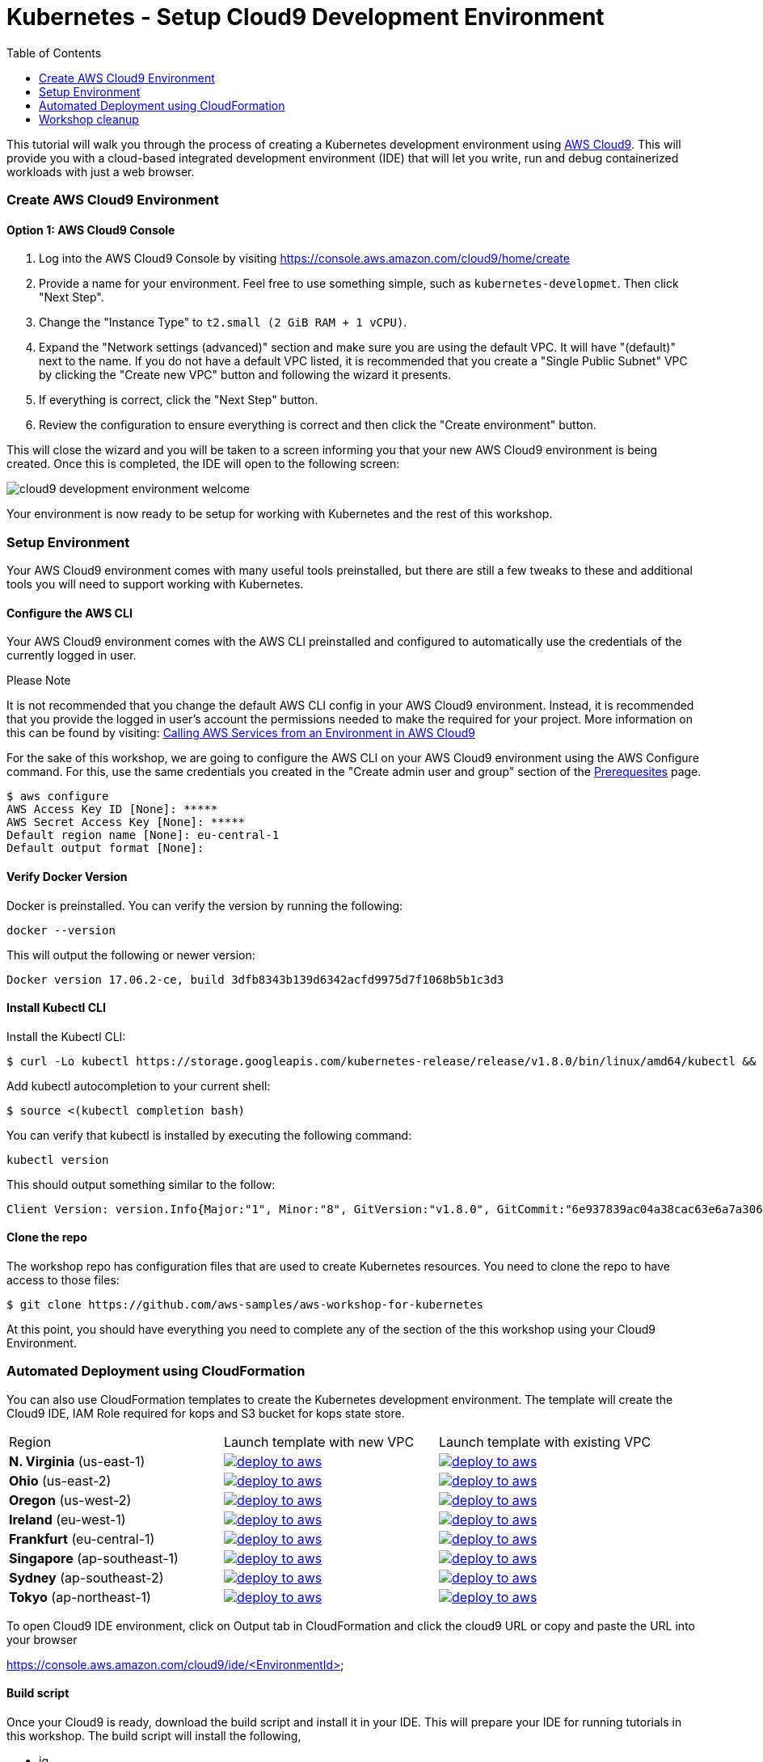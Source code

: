 = Kubernetes - Setup Cloud9 Development Environment
:icons:
:linkcss:
:imagesdir: ../images
:toc:

This tutorial will walk you through the process of creating a Kubernetes development environment using https://aws.amazon.com/cloud9/[AWS Cloud9].  This will provide you with a cloud-based integrated development environment (IDE) that will let you write, run and debug containerized workloads with just a web browser.

=== Create AWS Cloud9 Environment
==== Option 1: AWS Cloud9 Console
1. Log into the AWS Cloud9 Console by visiting https://console.aws.amazon.com/cloud9/home/create

2. Provide a name for your environment.  Feel free to use something simple, such as `kubernetes-developmet`.  Then click "Next Step".


3. Change the "Instance Type" to `t2.small (2 GiB RAM + 1 vCPU)`.

4. Expand the "Network settings (advanced)" section and make sure you are using the default VPC.  It will have "(default)" next to the name.  If you do not have a default VPC listed, it is recommended that you create a "Single Public Subnet" VPC by clicking the "Create new VPC" button and following the wizard it presents.

5. If everything is correct, click the "Next Step" button.

6. Review the configuration to ensure everything is correct and then click the "Create environment" button.

This will close the wizard and you will be taken to a screen informing you that your new AWS Cloud9 environment is being created.  Once this is completed, the IDE will open to the following screen:

image:cloud9-development-environment-welcome.png[]

Your environment is now ready to be setup for working with Kubernetes and the rest of this workshop.

=== Setup Environment

Your AWS Cloud9 environment comes with many useful tools preinstalled, but there are still a few tweaks to these and additional tools you will need to support working with Kubernetes.

==== Configure the AWS CLI

Your AWS Cloud9 environment comes with the AWS CLI preinstalled and configured to automatically use the credentials of the currently logged in user.

.Please Note
*********************
It is not recommended that you change the default AWS CLI config in your AWS Cloud9 environment. Instead, it is recommended that you provide the logged in user's account the permissions needed to make the required for your project.  More information on this can be found by visiting: https://docs.aws.amazon.com/cloud9/latest/user-guide/credentials.html[Calling AWS Services from an Environment in AWS Cloud9]
*********************

For the sake of this workshop, we are going to configure the AWS CLI on your AWS Cloud9 environment using the AWS Configure command.  For this, use the same credentials you created in the "Create admin user and group" section of the https://github.com/aws-samples/aws-workshop-for-kubernetes/blob/master/prereqs.adoc[Prerequesites] page.

  $ aws configure
  AWS Access Key ID [None]: *****
  AWS Secret Access Key [None]: *****
  Default region name [None]: eu-central-1
  Default output format [None]:


==== Verify Docker Version

Docker is preinstalled.  You can verify the version by running the following:

  docker --version

This will output the following or newer version:

  Docker version 17.06.2-ce, build 3dfb8343b139d6342acfd9975d7f1068b5b1c3d3

==== Install Kubectl CLI

Install the Kubectl CLI:

    $ curl -Lo kubectl https://storage.googleapis.com/kubernetes-release/release/v1.8.0/bin/linux/amd64/kubectl && chmod +x kubectl && sudo mv kubectl /usr/local/bin/

Add kubectl autocompletion to your current shell:

    $ source <(kubectl completion bash)

You can verify that kubectl is installed by executing the following command:

  kubectl version

This should output something similar to the follow:

  Client Version: version.Info{Major:"1", Minor:"8", GitVersion:"v1.8.0", GitCommit:"6e937839ac04a38cac63e6a7a306c5d035fe7b0a", GitTreeState:"clean", BuildDate:"2017-09-28T22:57:57Z", GoVersion:"go1.8.3", Compiler:"gc", Platform:"linux/amd64"}

==== Clone the repo

The workshop repo has configuration files that are used to create Kubernetes resources.  You need to clone the repo to have access to those files:

  $ git clone https://github.com/aws-samples/aws-workshop-for-kubernetes

At this point, you should have everything you need to complete any of the section of the this workshop using your Cloud9 Environment.

=== Automated Deployment using CloudFormation

You can also use CloudFormation templates to create the Kubernetes development environment. The template will create the Cloud9 IDE, IAM Role required for kops and S3 bucket for kops state store.

|===

|Region | Launch template with new VPC | Launch template with existing VPC
| *N. Virginia* (us-east-1)
a| image::./deploy-to-aws.png[link=https://console.aws.amazon.com/cloudformation/home?region=us-east-1#/stacks/new?stackName=k8s-workshop&templateURL=https://s3.amazonaws.com/aws-kubernetes-artifacts/lab-ide-vpc.template]
a| image::./deploy-to-aws.png[link=https://console.aws.amazon.com/cloudformation/home?region=us-east-1#/stacks/new?stackName=k8s-workshop&templateURL=https://s3.amazonaws.com/aws-kubernetes-artifacts/lab-ide-novpc.template]

| *Ohio* (us-east-2)
a| image::./deploy-to-aws.png[link=https://console.aws.amazon.com/cloudformation/home?region=us-east-2#/stacks/new?stackName=k8s-workshop&templateURL=https://s3.amazonaws.com/aws-kubernetes-artifacts/lab-ide-vpc.template]
a| image::./deploy-to-aws.png[link=https://console.aws.amazon.com/cloudformation/home?region=us-east-2#/stacks/new?stackName=k8s-workshop&templateURL=https://s3.amazonaws.com/aws-kubernetes-artifacts/lab-ide-novpc.template]

| *Oregon* (us-west-2)
a| image::./deploy-to-aws.png[link=https://console.aws.amazon.com/cloudformation/home?region=us-west-2#/stacks/new?stackName=k8s-workshop&templateURL=https://s3.amazonaws.com/aws-kubernetes-artifacts/lab-ide-vpc.template]
a| image::./deploy-to-aws.png[link=https://console.aws.amazon.com/cloudformation/home?region=us-west-2#/stacks/new?stackName=k8s-workshop&templateURL=https://s3.amazonaws.com/aws-kubernetes-artifacts/lab-ide-novpc.template]

| *Ireland* (eu-west-1)
a| image::./deploy-to-aws.png[link=https://console.aws.amazon.com/cloudformation/home?region=eu-west-1#/stacks/new?stackName=k8s-workshop&templateURL=https://s3.amazonaws.com/aws-kubernetes-artifacts/lab-ide-vpc.template]
a| image::./deploy-to-aws.png[link=https://console.aws.amazon.com/cloudformation/home?region=us-west-2#/stacks/new?stackName=k8s-workshop&templateURL=https://s3.amazonaws.com/aws-kubernetes-artifacts/lab-ide-novpc.template]

| *Frankfurt* (eu-central-1)
a| image::./deploy-to-aws.png[link=https://console.aws.amazon.com/cloudformation/home?region=eu-central-1#/stacks/new?stackName=k8s-workshop&templateURL=https://s3.amazonaws.com/aws-kubernetes-artifacts/lab-ide-vpc.template]
a| image::./deploy-to-aws.png[link=https://console.aws.amazon.com/cloudformation/home?region=us-west-2#/stacks/new?stackName=k8s-workshop&templateURL=https://s3.amazonaws.com/aws-kubernetes-artifacts/lab-ide-novpc.template]

| *Singapore* (ap-southeast-1)
a| image::./deploy-to-aws.png[link=https://console.aws.amazon.com/cloudformation/home?region=ap-southeast-1#/stacks/new?stackName=k8s-workshop&templateURL=https://s3.amazonaws.com/aws-kubernetes-artifacts/lab-ide-vpc.template]
a| image::./deploy-to-aws.png[link=https://console.aws.amazon.com/cloudformation/home?region=us-west-2#/stacks/new?stackName=k8s-workshop&templateURL=https://s3.amazonaws.com/aws-kubernetes-artifacts/lab-ide-novpc.template]

| *Sydney* (ap-southeast-2)
a| image::./deploy-to-aws.png[link=https://console.aws.amazon.com/cloudformation/home?region=ap-southeast-2#/stacks/new?stackName=k8s-workshop&templateURL=https://s3.amazonaws.com/aws-kubernetes-artifacts/lab-ide-vpc.template]
a| image::./deploy-to-aws.png[link=https://console.aws.amazon.com/cloudformation/home?region=us-west-2#/stacks/new?stackName=k8s-workshop&templateURL=https://s3.amazonaws.com/aws-kubernetes-artifacts/lab-ide-novpc.template]

| *Tokyo* (ap-northeast-1)
a| image::./deploy-to-aws.png[link=https://console.aws.amazon.com/cloudformation/home?region=ap-northeast-1#/stacks/new?stackName=k8s-workshop&templateURL=https://s3.amazonaws.com/aws-kubernetes-artifacts/lab-ide-vpc.template]
a| image::./deploy-to-aws.png[link=https://console.aws.amazon.com/cloudformation/home?region=us-west-2#/stacks/new?stackName=k8s-workshop&templateURL=https://s3.amazonaws.com/aws-kubernetes-artifacts/lab-ide-novpc.template]

|===

To open Cloud9 IDE environment, click on Output tab in CloudFormation and click the cloud9 URL or copy and paste the URL into your browser

https://console.aws.amazon.com/cloud9/ide/<EnvironmentId>


==== Build script

Once your Cloud9 is ready, download the build script and install it in your IDE. This will prepare your IDE for running tutorials in this workshop. The build script will install the following,

- jq
- kubectl
- kops
- configures AWS CLI and stores variables in bash_profile (for ex: AWS_AVAILABILITY_ZONES, KOPS_STATE_STORE etc)
- clone's lab repository


  aws s3 cp s3://aws-kubernetes-artifacts/lab-ide-build.sh
  chmod +x lab-ide-build.sh
  . ./lab-ide-build.sh


=== Workshop cleanup

==== Delete kubernetes cluster

==== Delete CloudFormation templates

====
